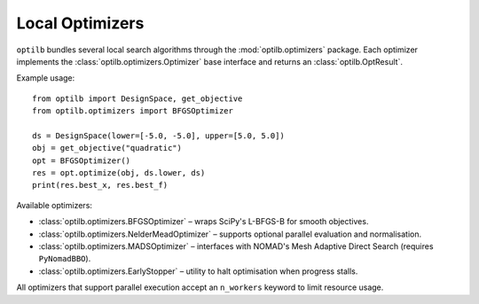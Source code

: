 Local Optimizers
===============

``optilb`` bundles several local search algorithms through the :mod:`optilb.optimizers` package. Each optimizer implements the :class:`optilb.optimizers.Optimizer` base interface and returns an :class:`optilb.OptResult`.

Example usage::

    from optilb import DesignSpace, get_objective
    from optilb.optimizers import BFGSOptimizer

    ds = DesignSpace(lower=[-5.0, -5.0], upper=[5.0, 5.0])
    obj = get_objective("quadratic")
    opt = BFGSOptimizer()
    res = opt.optimize(obj, ds.lower, ds)
    print(res.best_x, res.best_f)

Available optimizers:

* :class:`optilb.optimizers.BFGSOptimizer` – wraps SciPy's L-BFGS-B for smooth objectives.
* :class:`optilb.optimizers.NelderMeadOptimizer` – supports optional parallel evaluation and normalisation.
* :class:`optilb.optimizers.MADSOptimizer` – interfaces with NOMAD's Mesh Adaptive Direct Search (requires ``PyNomadBBO``).
* :class:`optilb.optimizers.EarlyStopper` – utility to halt optimisation when progress stalls.

All optimizers that support parallel execution accept an ``n_workers`` keyword to limit resource usage.
